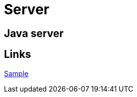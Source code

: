 = Server

[.directory]
== Java server

[.links-to-files]
== Links

<<java-server-simple.html#, Sample>>

